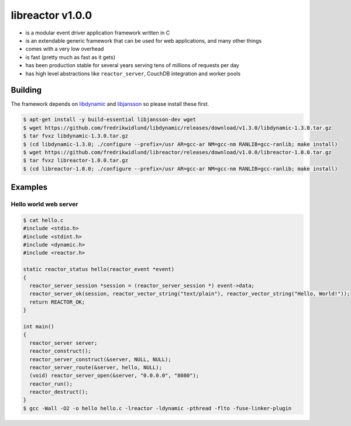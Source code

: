 =================
libreactor v1.0.0
=================

.. image:: https://travis-ci.org/fredrikwidlund/libreactor.svg?branch=master
  :target: https://travis-ci.org/fredrikwidlund/libreactor
    
.. image:: https://coveralls.io/repos/github/fredrikwidlund/libreactor/badge.svg?branch=master
  :target: https://coveralls.io/github/fredrikwidlund/libreactor?branch=master

* is a modular event driver application framework written in C
* is an extendable generic framework that can be used for web applications, and many other things
* comes with a very low overhead
* is fast (pretty much as fast as it gets)
* has been production stable for several years serving tens of millions of requests per day
* has high level abstractions like ``reactor_server``, CouchDB integration and worker pools

--------
Building
--------

The framework depends on libdynamic_ and libjansson_ so please install these first.

.. code-block:: shell

    $ apt-get install -y build-essential libjansson-dev wget
    $ wget https://github.com/fredrikwidlund/libdynamic/releases/download/v1.3.0/libdynamic-1.3.0.tar.gz
    $ tar fvxz libdynamic-1.3.0.tar.gz
    $ (cd libdynamic-1.3.0; ./configure --prefix=/usr AR=gcc-ar NM=gcc-nm RANLIB=gcc-ranlib; make install)
    $ wget https://github.com/fredrikwidlund/libreactor/releases/download/v1.0.0/libreactor-1.0.0.tar.gz
    $ tar fvxz libreactor-1.0.0.tar.gz
    $ (cd libreactor-1.0.0; ./configure --prefix=/usr AR=gcc-ar NM=gcc-nm RANLIB=gcc-ranlib; make install)

--------
Examples
--------

Hello world web server
=================

.. code-block:: C

    $ cat hello.c 
    #include <stdio.h>
    #include <stdint.h>
    #include <dynamic.h>
    #include <reactor.h>
    
    static reactor_status hello(reactor_event *event)
    {
      reactor_server_session *session = (reactor_server_session *) event->data;
      reactor_server_ok(session, reactor_vector_string("text/plain"), reactor_vector_string("Hello, World!"));
      return REACTOR_OK;
    }
    
    int main()
    {
      reactor_server server;
      reactor_construct();
      reactor_server_construct(&server, NULL, NULL);
      reactor_server_route(&server, hello, NULL);
      (void) reactor_server_open(&server, "0.0.0.0", "8080");
      reactor_run();
      reactor_destruct();
    }
    $ gcc -Wall -O2 -o hello hello.c -lreactor -ldynamic -pthread -flto -fuse-linker-plugin

.. _libdynamic: https://github.com/fredrikwidlund/libdynamic
.. _libjansson: https://github.com/akheron/jansson
